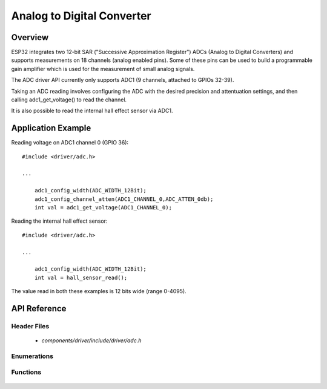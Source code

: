 Analog to Digital Converter
===========================

Overview
--------

ESP32 integrates two 12-bit SAR ("Successive Approximation Register") ADCs (Analog to Digital Converters) and supports measurements on 18 channels (analog enabled pins). Some of these pins can be used to build a programmable gain amplifier which is used for the measurement of small
analog signals.

The ADC driver API currently only supports ADC1 (9 channels, attached to GPIOs 32-39).

Taking an ADC reading involves configuring the ADC with the desired precision and attentuation settings, and then calling adc1_get_voltage() to read the channel.

It is also possible to read the internal hall effect sensor via ADC1.

Application Example
-------------------

Reading voltage on ADC1 channel 0 (GPIO 36)::

    #include <driver/adc.h>

    ...

        adc1_config_width(ADC_WIDTH_12Bit);
        adc1_config_channel_atten(ADC1_CHANNEL_0,ADC_ATTEN_0db);
        int val = adc1_get_voltage(ADC1_CHANNEL_0);

Reading the internal hall effect sensor::

    #include <driver/adc.h>

    ...

        adc1_config_width(ADC_WIDTH_12Bit);
        int val = hall_sensor_read();

The value read in both these examples is 12 bits wide (range 0-4095).

API Reference
-------------

Header Files
^^^^^^^^^^^^

  * `components/driver/include/driver/adc.h`

Enumerations
^^^^^^^^^^^^

  .. doxygenenum:: adc1_channel_t
  .. doxygenenum:: adc_atten_t
  .. doxygenenum:: adc_bits_width_t

Functions
^^^^^^^^^

  .. doxygenfunction:: adc1_config_width
  .. doxygenfunction:: adc1_config_channel_atten
  .. doxygenfunction:: adc1_get_voltage
  .. doxygenfunction:: hall_sensor_read

